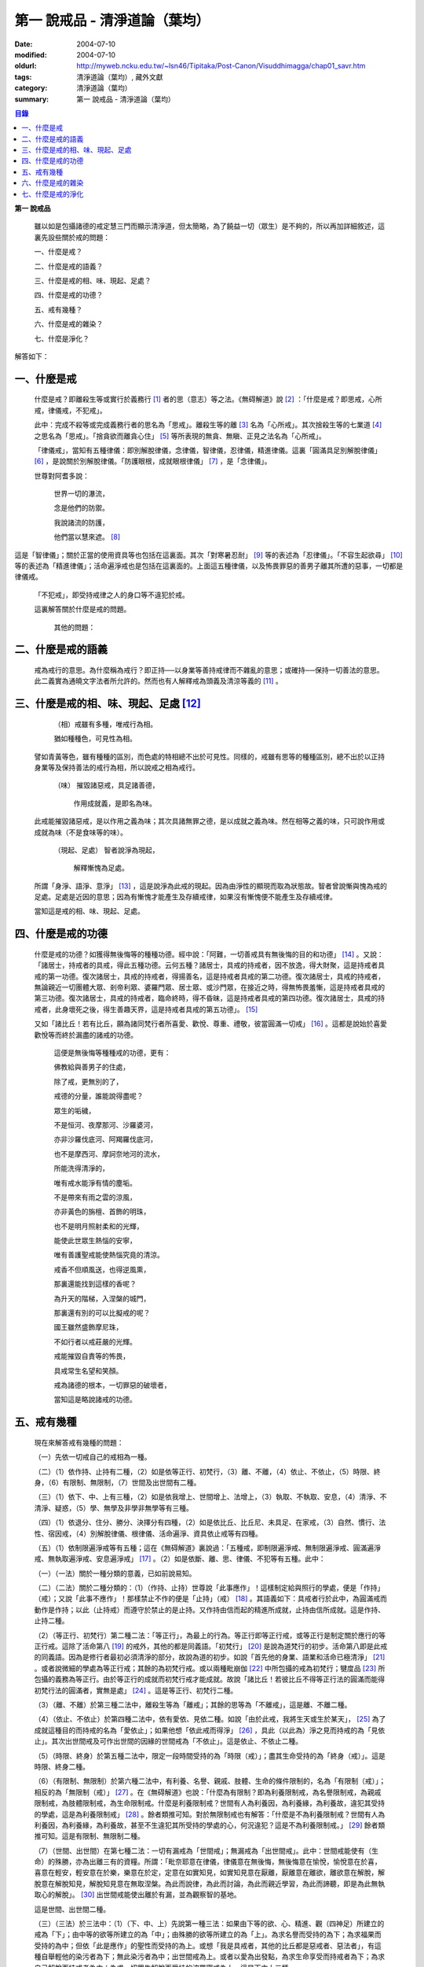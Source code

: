 第一  說戒品 - 清淨道論（葉均）
###############################

:date: 2004-07-10
:modified: 2004-07-10
:oldurl: http://myweb.ncku.edu.tw/~lsn46/Tipitaka/Post-Canon/Visuddhimagga/chap01_savr.htm
:tags: 清淨道論（葉均）, 藏外文獻
:category: 清淨道論（葉均）
:summary: 第一  說戒品 - 清淨道論（葉均）


.. contents:: 目錄
   :depth: 2


**第一  說戒品**


  雖以如是包攝諸德的戒定慧三門而顯示清淨道，但太簡略，為了饒益一切（眾生）是不夠的，所以再加詳細敘述，這裏先設些關於戒的問題：

  一、什麼是戒？

  二、什麼是戒的語義？

  三、什麼是戒的相、味、現起、足處？

  四、什麼是戒的功德？

  五、戒有幾種？

  六、什麼是戒的雜染？

  七、什麼是淨化？

解答如下：


一、什麼是戒
++++++++++++


  什麼是戒？即離殺生等或實行於義務行 [1]_ 者的思（意志）等之法。《無碍解道》說 [2]_ ：「什麼是戒？即思戒，心所戒，律儀戒，不犯戒」。

  此中：完成不殺等或完成義務行者的思名為「思戒」。離殺生等的離 [3]_ 名為「心所戒」。其次捨殺生等的七業道 [4]_ 之思名為「思戒」。「捨貪欲而離貪心住」 [5]_ 等所表現的無貪、無瞋、正見之法名為「心所戒」。

  「律儀戒」，當知有五種律儀：即別解脫律儀，念律儀，智律儀，忍律儀，精進律儀。這裏「圓滿具足別解脫律儀」 [6]_ ，是說關於別解脫律儀。「防護眼根，成就眼根律儀」 [7]_ ，是「念律儀」。

  世尊對阿耆多說：

    世界一切的瀑流，

    念是他們的防禦。

    我說諸流的防護，

    他們當以慧來遮。 [8]_

這是「智律儀」；關於正當的使用資具等也包括在這裏面。其次「對寒暑忍耐」 [9]_ 等的表述為「忍律儀」。「不容生起欲尋」 [10]_ 等的表述為「精進律儀」；活命遍淨戒也是包括在這裏面的。上面這五種律儀，以及怖畏罪惡的善男子離其所遭的惡事，一切都是律儀戒。

  「不犯戒」，即受持戒律之人的身口等不違犯於戒。

  這裏解答關於什麼是戒的問題。

    其他的問題：


二、什麼是戒的語義
++++++++++++++++++


  戒為戒行的意思。為什麼稱為戒行？即正持──以身業等善持戒律而不雜亂的意思；或確持──保持一切善法的意思。此二義實為通曉文字法者所允許的。然而也有人解釋戒為頭義及清涼等義的 [11]_ 。


三、什麼是戒的相、味、現起、足處 [12]_
++++++++++++++++++++++++++++++++++++++


    （相）戒雖有多種，唯戒行為相。

    猶如種種色，可見性為相。

  譬如青黃等色，雖有種種的區別，而色處的特相總不出於可見性。同樣的，戒雖有思等的種種區別，總不出於以正持身業等及保持善法的戒行為相，所以說戒之相為戒行。

    （味） 摧毀諸惡戒，具足諸善德，

           作用成就義，是即名為味。

  此戒能摧毀諸惡戒，是以作用之義為味；其次具諸無罪之德，是以成就之義為味。然在相等之義的味，只可說作用或成就為味（不是食味等的味）。

    （現起、足處） 智者說淨為現起，

                   解釋慚愧為足處。

  所謂「身淨、語淨、意淨」 [13]_ ，這是說淨為此戒的現起。因為由淨性的顯現而取為狀態故。智者曾說慚與愧為戒的足處。足處是近因的意思；因為有慚愧才能產生及存續戒律，如果沒有慚愧便不能產生及存續戒律。

  當知這是戒的相、味、現起、足處。


四、什麼是戒的功德
++++++++++++++++++


  什麼是戒的功德？如獲得無後悔等的種種功德。經中說：「阿難，一切善戒具有無後悔的目的和功德」 [14]_ 。又說：「諸居士，持戒者的具戒，得此五種功德。云何五種？諸居士，具戒的持戒者，因不放逸，得大財聚，這是持戒者具戒的第一功德。復次諸居士，具戒的持戒者，得揚善名，這是持戒者具戒的第二功德。復次諸居士，具戒的持戒者，無論親近一切團體大眾、剎帝利眾、婆羅門眾、居士眾、或沙門眾，在接近之時，得無怖畏羞慚，這是持戒者具戒的第三功德。復次諸居士，具戒的持戒者，臨命終時，得不昏昧，這是持戒者具戒的第四功德。復次諸居士，具戒的持戒者，此身壞死之後，得生善趣天界，這是持戒者具戒的第五功德」。 [15]_

  又如「諸比丘！若有比丘，願為諸同梵行者所喜愛、歡悅、尊重、禮敬，彼當圓滿一切戒」 [16]_ 。這都是說始於喜愛歡悅等而終於漏盡的諸戒的功德。

    這便是無後悔等種種戒的功德，更有：

    佛教給與善男子的住處，

    除了戒，更無別的了，

    戒德的分量，誰能說得盡呢？

    眾生的垢穢，

    不是恒河、夜摩那河、沙羅婆河，

    亦非沙羅伐底河、阿羯羅伐底河，

    也不是摩西河、摩訶奈地河的流水，

    所能洗得清淨的，

    唯有戒水能淨有情的塵垢。

    不是帶來有雨之雲的涼風，

    亦非黃色的旃檀、首飾的明珠，

    也不是明月照射柔和的光輝，

    能使此世眾生熱惱的安寧，

    唯有善護聖戒能使熱惱究竟的清涼。

    戒香不但順風送，也得逆風熏，

    那裏還能找到這樣的香呢？

    為升天的階梯，入涅槃的城門，

    那裏還有別的可以比擬戒的呢？

    國王雖然盛飾摩尼珠，

    不如行者以戒莊嚴的光輝。

    戒能摧毀自責等的怖畏，

    具戒常生名望和笑顏。

    戒為諸德的根本，一切罪惡的破壞者，

    當知這是略說諸戒的功德。


五、戒有幾種
++++++++++++


  現在來解答戒有幾種的問題：

  （一）先依一切戒自己的戒相為一種。

  （二）（1）依作持、止持有二種，（2）如是依等正行、初梵行，（3）離、不離，（4）依止、不依止，（5）時限、終身，（6）有限制、無限制，（7）世間及出世間有二種。

  （三）（1）依下、中、上有三種，（2）如是依我增上、世間增上、法增上，（3）執取、不執取、安息，（4）清淨、不清淨、疑惑，（5）學、無學及非學非無學等有三種。

  （四）（1）依退分、住分、勝分、決擇分有四種，（2）如是依比丘、比丘尼、未具足、在家戒，（3）自然、慣行、法性、宿因戒，（4）別解脫律儀、根律儀、活命遍淨、資具依止戒等有四種。

  （五）（1）依制限遍淨戒等有五種；這在《無碍解道》裏說過：「五種戒，即制限遍淨戒、無制限遍淨戒、圓滿遍淨戒、無執取遍淨戒、安息遍淨戒」 [17]_ 。（2）如是依斷、離、思、律儀、不犯等有五種。此中：

  （一）（一法）關於一種分類的意義，已如前說易知。

  （二）（二法）關於二種分類的：（1）（作持、止持）世尊說「此事應作」！這樣制定給與照行的學處，便是「作持」（戒）；又說「此事不應作」！那樣禁止不作的便是「止持」（戒） [18]_ 。其語義如下：具戒者行於此中，為圓滿戒而動作是作持；以此（止持戒）而遵守於禁止的是止持。又作持由信而起的精進所成就，止持由信所成就。這是作持、止持二種。

  （2）（等正行、初梵行）第二種二法：「等正行」，為最上的行為。等正行即等正行戒，或等正行是制定關於應行的等正行戒。這除了活命第八 [19]_ 的戒外，其他的都是同義語。「初梵行」 [20]_ 是說為道梵行的初步。活命第八即是此戒的同義語。因為是修行者最初必須清淨的部分，故說為道的初步。如說「首先他的身業、語業和活命已極清淨」 [21]_ 。或者說微細的學處為等正行戒；其餘的為初梵行戒。或以兩種毗崩伽 [22]_ 中所包攝的戒為初梵行；犍度品 [23]_ 所包攝的義務為等正行。由於等正行的成就而初梵行戒才能成就。故說「諸比丘！若彼比丘不得等正行法的圓滿而能得初梵行法的圓滿者，實無是處」 [24]_ 。這是等正行、初梵行二種。

  （3）（離、不離）於第三種二法中，離殺生等為「離戒」；其餘的思等為「不離戒」，這是離、不離二種。

  （4）（依止、不依止）於第四種二法中，依有愛依、見依二種。如說「由於此戒，我將生天或生於某天」， [25]_ 為了成就這種目的而持戒的名為「愛依止」；如果他想「依此戒而得淨」 [26]_ ，具此（以此為）淨之見而持戒的為「見依止」。其次出世間戒及可作出世間的因緣的世間戒為「不依止」。這是依止、不依止二種。

  （5）（時限、終身）於第五種二法中，限定一段時間受持的為「時限（戒）」；盡其生命受持的為「終身（戒）」。這是時限、終身二種。

  （6）（有限制、無限制）於第六種二法中，有利養、名譽、親戚、肢體、生命的條件限制的，名為「有限制（戒）」；相反的為「無限制（戒）」 [27]_ 。在《無碍解道》也說：「什麼為有限制？即為利養限制戒，為名譽限制戒，為親戚限制戒，為肢體限制戒，為生命限制戒。什麼是利養限制戒？世間有人為利養因，為利養緣，為利養故，違犯其受持的學處，這是為利養限制戒」 [28]_ 。餘者類推可知。對於無限制戒也有解答：「什麼是不為利養限制戒？世間有人為利養因，為利養緣，為利養故，甚至不生違犯其所受持的學處的心，何況違犯？這是不為利養限制戒。」 [29]_ 餘者類推可知。這是有限制、無限制二種。

  （7）（世間、出世間）在第七種二法：一切有漏戒為「世間戒」；無漏戒為「出世間戒」。此中：世間戒能使有（生命）的殊勝，亦為出離三有的資糧。所謂：「毗奈耶意在律儀，律儀意在無後悔，無後悔意在愉悅，愉悅意在於喜，喜意在輕安，輕安意在於樂，樂意在於定，定意在如實知見，如實知見意在厭離，厭離意在離欲，離欲意在解脫，解脫意在解脫知見，解脫知見意在無取涅槃。為此而說律，為此而討論，為此而親近學習，為此而諦聽，即是為此無執取心的解脫」。 [30]_ 出世間戒能使出離於有漏，並為觀察智的基地。

  這是世間、出世間二種。

  （三）（三法）於三法中：（1）（下、中、上）先說第一種三法：如果由下等的欲、心、精進、觀（四神足）所建立的戒為「下」；由中等的欲等所建立的為「中」；由殊勝的欲等所建立的為「上」。為求名譽而受持的為下；為求福果而受持的為中；但依「此是應作」的聖性而受持的為上。或想「我是具戒者，其他的比丘都是惡戒者、惡法者」，有這種自舉輕他的染污者為下；無此染污者為中；出世間戒為上。或者以愛為出發點，為求生命享受而持戒者為下；為求自己解脫而持戒者為中；為求一切眾生解脫而受持的波羅蜜戒為上。這是下中上三種。

  （2）（我增上、世間增上、法增上）於第二種三法中：為求棄捨自己不適當的，為自尊自重而受持的為「我增上」（戒）。欲求避免世間的批評，欲為世間尊重及尊重世間而受持的為「世間增上」（戒）。為求恭敬大法、為尊重法而受持的為「法增上（戒）」 [31]_ 。這是我增上等三種。

  （3）（執取、不執取、安息）於第三種三法中：如前二種法中所說的依止，因他以愛見而執取，故名「執取（戒）」。若為良善凡夫之道的資糧，並與諸有學道相應的為「不執取（戒）」。若與諸有學果及無學果相應的為「安息（戒）」 [32]_ 。這是執取等三種。

  （4）（清淨、不清淨、有疑）於第四種三法中：諸戒完具不犯罪者，或犯了罪而更懺悔者為「清淨（戒）」。犯了罪不懺悔的為「不清淨（戒）」。對於犯罪的事物（對象），犯的那種罪，是否有犯罪的行為而生疑惑者的戒為「有疑戒」。是故諸瑜伽者（修行者）應該淨化其不清淨的戒，不對有疑惑的事物而採取行動，並應除其疑惑。這樣他將得到安樂。這是清淨等三種。

  （5）（學、無學、非學非無學）於第五種三法中：與四聖道及三沙門果相應的戒為「學（戒）」。與阿羅漢果相應的戒為「無學（戒）」。其餘的為「非學非無學（戒）」。這是學等三種。

  但在《無碍解道》裏把世間眾生的天性也說為戒。例如說：這是樂戒（樂觀性），這是苦戒（悲觀性），這是爭論戒（好爭論的），這是莊嚴戒（好裝飾的）等。因此在那裏說「有三種戒，即善戒、不善戒、無記戒」 [33]_ ，把善等也作為三種戒說。當知像那裏所舉的「不善」，與本論所講的戒相等的意義是沒有一種可以相合的，所以本論不取。

  是故當依上述的方法而知三種戒。

  （四）（四法）於四法中：（1）（退分、住分、勝分、決擇分）第一種四法：

    親近惡戒者不與持戒的為友，

    無知者不見犯事的過咎，

    充滿邪思惟，諸根不防護，

    此人必然生起「退分戒」。

    悅於此世有戒的成就，

    對於業處（定境）無意而精勤，

    以戒自滿，更不向上而努力，

    這是比丘的「住分戒」成就。

    圓滿了戒，更加為定而努力，

    這是比丘的「勝分戒」成就。

    不以戒滿足，更為厭離而努力，

    這是比丘「決擇分戒」 [34]_ 的成就。

  這是退分等四種。

  （2）（比丘、比丘尼、未具足、在家）於第二種四法中：制定關於比丘的學處，或者為比丘尼所制定的學處亦應為比丘所守護的戒為「比丘戒」。制定關於比丘尼的學處，或者為比丘所制定的學處亦應為比丘尼所守護的戒為「比丘尼戒」。沙彌、沙彌尼的十戒為「未具足戒」。優婆塞、優婆夷的常戒五學處，若可能時增為十學處，依布薩支為八學處，此為「在家戒」 [35]_ 。這是比丘戒等四種。

  （3）（自然、慣行、法性、宿因）如北俱盧洲的人們自然而然不會違犯的為「自然戒」。種族、地方、宗教等各自規定其奉持的條例為「慣行戒」。「阿難，自從菩薩入母胎之後，那菩薩的母親，對於男子便不起愛欲之念，是為法性」 [36]_ ，這樣說菩薩母親的戒為「法性戒」。其次如大迦葉等清淨有情及菩薩在世世生生的戒為「宿因戒」 [37]_ 。這是自然等四種。

  （4）（第四種四法的說明）（別解脫律儀、根律儀、活命遍淨、資具依止）於第四種四法中，世尊說：「此比丘，以別解脫律儀防護而住，正行與行處具足，對於微細的罪過亦見其怖畏，受持學習諸學處」 [38]_ ，這樣說的戒為「別解脫律儀戒」。

  其次：「彼人眼見色已，不取於相，不取細相。因為他的眼根若不防護而住，則為貪、憂、諸惡、不善法所侵入，故彼防護而行道，保護眼根，作眼根律儀。如是耳聞聲已……鼻嗅香已、舌覺味已、身觸所觸已，意知法已，不取於相……乃至意根律儀」 [39]_ ，這樣說的為「根律儀戒」。

  其次，捨離由於違犯為活命之因而制定的六種學處（所起的邪命）以及（離棄）由詭詐、虛談、現相、瞋罵示相、以利求利等惡法 [40]_ 所起的邪命，為「活命遍淨戒」。

  「如理決擇，為防寒冷應用衣服」 [41]_ 的表現，是說清淨決擇而後應用四種資具，故名「資具依止戒」。

  現在對這第四種四法的句子次第解釋如下：

  1.別解脫律儀戒 [42]_

  「此」，即於此佛教中。

  「比丘」，因為能見輪廻的怖畏，或為穿著截割破布等的意思，所以他得這樣的通稱，即以別解脫律儀防護 [43]_ 由信出家的善男子。

  「以別解脫律儀防護」，這裏的別解脫律儀即是學處戒。因為守護者得以解脫及離惡趣等苦，故名「別解脫」。律儀即防護，是依身語的不犯為名。別解脫自己便是律儀，所以名為「別解脫律儀」。以別解脫律儀而防護，為「以別解脫律儀防護」。「防護」是保持及具備的意思。「住」為行止之意。

  「正行與行處具足」等意義，當知在聖典中已有敘述。即所謂：「正行與行處具足」，先說正行，有不正行與正行 [44]_ 。什麼是不正行？由於身的違犯、語的違犯，身語的違犯，是名不正行 [45]_ 。亦可說一切的惡戒為不正行。茲或有人，（為了生活的某種目的）以竹布施、以葉布施，或以花、果、盥洗的粉及齒木等布施，或說諂諛語，或說豆湯語 [46]_ ，或以撫愛（撫愛他人的孩子），或為走使傳訊，或以種種為佛陀所唾棄的不正當的生活手段以營求其生活，都稱為不正行。什麼是正行？身不違犯，語不違犯，身語不違犯，是名正行。亦可說一切的戒律儀為正行，茲或有人，不以竹布施，不以葉、花、果、盥洗之粉及齒木等布施，或不說諂諛語，不說豆湯語，不撫愛，不為走使傳訊，不以種種為佛陀所唾棄的不正當的生活手段以營求其生活，都稱為正行。

  次說行處，亦有行處與非行處。什麼是非行處？茲或有人，行於淫女處，或行於寡婦、成年處女、黃門（陰陽男女及宦官）、比丘尼及酒肆之處，或與國王、大臣、外道及外道的弟子等俗人作不適當的交際而住，或與那些對於比丘、比丘尼、優婆塞、優婆夷無信仰、無歡喜、不供泉水（如無水之井不能供給所需）、罵詈讒謗、不欲他們得利益、不欲其適意、不欲其有瑜伽安穩的俗人相依親近往來者，名非行處。什麼是行處，茲或有人，不行於淫女處，……不行於酒肆之處，不與國王……外道的弟子等俗人作不適當的交際而住，或與那些對於比丘……優婆夷有信仰、歡喜、能供泉水（可以滿足需求的）、愛袈裟的光輝、喜比丘等出入、欲比丘等得利益……欲其有瑜伽安穩的俗人相依親近往來者，名為行處。能夠具足、正具足、達、正達、成就、正成就、圓滿這樣的正行和行處，所以稱為「正行與行處具足」。

  其次當知正行與行處具足也可這樣說：即不正行有身語二種。

  什麼是身不正行？茲或有人，在僧眾中，不思尊敬長老比丘，揮開他們衝進去立，衝進去坐，在前面立，在前面坐，在高座坐，用衣纏頭而坐，站立說話，揮手說話，諸長老比丘沒有穿履經行，他卻穿履經行，長老在低經行處經行，他在高經行處經行，長老在普通的地上經行，他在經行處經行，或者侵害長老的位置而立，侵佔其座位而坐，又拒絕新學比丘於座位之外，在向火的房中不諮詢長老比丘而自添薪火，關閉門戶，在水浴場上亦衝開長老比丘行下去，先下去，衝進去沐浴，先沐浴，衝上來，先上來，進入村落人家，衝進長老比丘而行，在前行，超越長老比丘的前面去行，在家庭主婦和少女們坐在那裏的秘密隱藏的內室，他突然闖入，觸摸小孩子的頭，是名身不正行。

  什麼是語不正行？茲或有人，在僧眾中，不思尊敬長老比丘，不諮詢而自說法，解答問題，誦波羅提木叉戒，站立說話，揮手說話，進入村落人家對婦人或少女們這樣說：某名某姓門下有些什麼？有粥嗎？有飯嗎？有硬食嗎 [47]_ ？我們有什麼喝的呢？有什麼吃的呢？有什麼吞啖的呢？有什麼東西送給我們嗎？像這樣的拉雜空談，名為語不正行。

  其次當知和上面相反的為正行，如有比丘，尊敬順從長上，具有慚愧、整齊莊嚴的穿著（內衣和外衣）、正當的前進、後退、前視、旁視及屈伸其肢體、眼睛下視、威儀具足，掩護六根門頭，飲食知量，常事醒覺，具備正念正知，少欲知足，常勤精進，對於諸等正行完全誠意恭敬尊重而住，是名正行。如是當知先為正行。

  其次行處：有近依行處，守護行處，近縛行處 [48]_ 三種。

  什麼是近依行處？具足十論事 [49]_ 之德的善友為近依行處。因為依他可以聞所未聞、已聞的更明白，解決疑惑，矯正意見，安息其心，或者跟他學習可以增信，亦得增長戒、聞、捨、慧，故稱近依行處。

  什麼是守護行處？茲有比丘，進入村落行於道上，收縮眼界僅見眼前一尋之地，善加防護而行，不見象（兵），不見馬（兵）、車（兵）、步（兵）、婦女、男人，不看上，不看下，不視四方和四維而行，是名守護行處。

  什麼是近縛行處？便是約束其心於四念住中。世尊說：「諸比丘！什麼是比丘行處，什麼是你們的世襲傳承？便是四念住」 [50]_ 。是名近縛行處。

  這樣的正行和行處具足圓滿，故說「正行與行處具足」。

  「對於微細的罪過亦見其怖畏」，便是對於無意而犯的眾學法 [51]_ 及生起不善心等的微細罪過，亦能見其怖畏。

  「受持與學習諸學處」，便是對於任何應當學習的學處都正持學習。

  這裏，「以別解脫律儀防護」，是依於人而決定為說別解脫律儀的。其次「正行與行處具足」等的一切，都是關於如何圓成行道者的戒，當知是為示行道而說的。

  2.根律儀戒 [52]_

  繼前文之後又說：「彼人眼見色已……」等等，是顯示根律儀戒。

  「彼人」，是指堅持別解脫律儀戒的比丘。

  「眼見色已」，是由於有見色能力的眼識而見色已的意思。然而古人說：「無心故眼不能見色，無眼故心亦不能見色；當（眼）門與所緣（之境）相接的時候，由於以眼淨色為依止（而起）的心才能見色」。這種說法好像真的為見的原因論，正如有人（說射箭）說「我以弓射」一樣。是故以眼識見色已便是這裏的正確意義。

  「不取於相」，便是對於男女相，淨相（可悅相）等而能生起煩惱的一切事相不取著，而止於他真實所見的。

  「不取細相」，便是對於能使煩惱顯現而得通名為細相的手、足、微笑、大笑、語、視等種種相不生取著，他僅見其所見的真實部分，猶如住在支提山 [53]_ 的大帝須長老一樣。

  據說：長老從支提山來阿努羅陀補羅乞食，有一位良家婦女和她的丈夫爭吵了以後，裝飾得像天女一樣美麗，早晨從阿努羅陀補羅城內出來向她的娘家走去，在中途碰見了長老，生顛倒心，向他大笑。當時長老想：「這是什麼」？於是向她一看（看見了她的笑口的牙齒），便對她的牙骨部分作不淨想，證得阿羅漢果。於是他說：

  看見了她的齒骨，

  隨念於以前所修的不淨之想，

  長老就站在那裏，

  證得了阿羅漢果。

  這時，她的丈夫亦從同一路上追尋而來，看見了長老問道：「尊者，你看見什麼婦女嗎？」長老說：

  我不知道是男是女，

  向這路上走去，

  但見一堆骨聚，

  行於這平平的大路。

  「因為他的眼根若不防護」，是說因為不以念之窗防護眼根及關閉眼門的人，便為貪等法所侵入所繫縛。「彼防護而行道」，是說以念窗關閉他的眼根而行道。若能如是行道者，即名「保護眼根，作眼根律儀」。

  僅在眼根中，實無任何律儀或不律儀可說，在眼淨色所依亦無有念或妄念生起。當所緣之色現於眼前之時，經過 [54]_ 有分（識）二次生滅之後，便起了唯作意界的轉向作用，經過一生滅之後，便有眼識的見的作用，自此有異熟意界的領受作用，其次有異熟無因意識界的推度作用，其次有唯作無因意識界的確定作用，經過一生滅之後，便起速行的作用了。這裏在有分，轉向（乃至確定）等的任何作用階段都沒有律儀或不律儀可說。但在速行的剎那，如果生起惡戒，或妄念、無智、無忍、懈怠，便為不律儀。如是發生而說他為眼根不律儀。

  何以故？因為那時眼門沒有守護了，則有分與轉向等的路線 [55]_ 亦無守護。譬如城市的四門若無守護，雖然城內的家門、倉庫、內室等善加守護，但城中的一切財貨實無保障，因諸盜賊可從城門而入市內恣其所欲而作故。同樣的，如果在速行的階段起了惡戒等，則那時成為不律儀，眼門便無守護，於是有分及轉向等的路線亦無守護了。若在速行時生起戒等，則眼門有了守護，於是有分及轉向等的路線也有了守護。譬如城門若能善加守護，雖然城裡的家門沒有守護，但市內的一切財貨亦善能保障，因為城門緊閉沒有盜賊可以進去了。同樣的，若在速行的階段生起戒等，則眼門有所守護，於是有分及轉向等的路線也有守護了。故在速行的剎那而生起律儀，名為眼根律儀。

  「耳聞聲已」等其義亦爾。

  如是當知業已略說以廻避取著色等煩惱隨縛相為特相的根律儀戒。

  3.活命遍淨戒 [56]_

  今於根律儀戒之後而說活命遍淨戒。「為活命之因而制定的六種學處」如下：「（一）惡欲者 [57]_ ，為欲所敗者，為活命因及活命原由，實無所得而說得上人法 [58]_ ，犯（第四）波羅夷罪 [59]_ 。（二）為活命因及活命原由而作媒介者，犯（第五）僧殘罪。（三）為活命因而如是公開的說：『住在某精舍中的那位比丘是阿羅漢』，犯偷蘭遮罪（捨墮）。（四）為活命因及活命原由，無病比丘，為了自己而用意令作美味而食者，犯（第三十九）單墮罪。（五）為活命因及活命原由，無病比丘尼，為了自己而用意令作美味而食者，犯（第三）悔過罪。（六）為活命因及活命原由，無病，但為了自己而用意令作湯或飯而食者，犯惡作罪」。這便是制定的六學處。

  「詭詐」等，在聖典中這樣解釋： [60]_ 「什麼是詭詐？即為利養、恭敬、名譽所執著的惡欲者、為欲所敗者，所謂以拒絕資具 [61]_ ，或以迂廻之說，或以威儀的裝束，做作，矯飾，顰眉，蹙額，詭詐，虛偽，欺詐，是名詭詐。

  什麼是虛談？即為利養、恭敬、名譽所執著的惡欲者、為欲所敗者，對於他人無問虛談、虛談、極虛談、贊虛談、極贊虛談、纏絡語、極纏絡語、舉說、極舉說、隨愛語、諂諛語、豆湯語、養育狀，是名虛談。

  什麼是現相？即為利養、恭敬、名譽所執著的惡欲者、為欲所敗者，對於他人示相、示相業、暗示、暗示業、迂廻談、曲折說，是名現相。

  什麼是瞋罵示相？即為利養、恭敬、名譽所執著的惡欲者、為欲所敗者，對於他人怒罵、侮蔑、呵責、冷語、極冷語、嘲笑、極嘲笑、惡口、極惡口、惡宣傳、陰口，是名瞋罵示相。

  什麼是以利求利？即為利養、恭敬、名譽所執著的惡欲者、及為欲所敗者，將此處所得之物拿到彼處，或將彼處所得之物拿到此處，如是以（甲）物而希求、貪求、遍求、希望、貪望、遍望於（乙）物，是名以利求利」。

  當知這些聖典的文句亦有如下的意義。先釋關於詭詐的一節：「利養恭敬名譽所執著者」，是執著希求於利養恭敬及名譽的意思。「惡欲者」，是無道德而欲示其有道德者。「為欲所敗者」，是為欲所擊敗而被征服的意思。此後的拒絕資具、迂廻之說、假肅威儀的三種詭詐之事，因為是來自《大義釋》 [62]_ ，所以現在來顯示此三事也用所謂拒絕資具等開始而加以說明。

  茲有欲以衣服等作布施者，他（比丘）的心裏雖然很想那些東西，但因本於他的惡欲而加以拒絕，等到知道了諸居士業已篤信自己，並且他們屢屢這樣說：「啊！尊者少欲，不欲接受我們的任何東西，如果他能接受一點什麼，實為我們的極大功德」，於是用種種方法去表示為了憐憫他們的願望而接受他拿來的上等的衣服等物。以後便使居士們驚喜，甚至用車輛運東西來供養了。當知是名拒絕資具詭詐事。即如《大義釋》中說： [63]_ 「什麼稱為拒絕資具詭詐事？今有居士，邀請比丘，以衣服、飲食、住所、醫藥作供養，然彼惡欲者，為欲所敗者，因為欲求更多的衣服……等，所以拒絕接受他們所施的衣服、飲食、住所及醫藥，而且這樣說：『沙門為什麼要用高價衣服？最適合於沙門的是從墳墓、垃圾堆或店前拾集所棄的碎布來作僧伽梨衣穿。沙門為什麼要用上等的飲食？最適合於沙門的是以行乞一團之食來維持其生命。沙門為什麼要用上等的住所？最適合於沙門的是在樹下或露地而住。沙門為什麼要用高貴的醫藥？最適合於沙門的是用牛的尿或一片訶梨勒果 [64]_ 作藥品』。於是他便穿粗糙的衣服，吃粗糙的飲食，受用粗糙的住所，受用粗糙的醫藥。使居士們知道了他這樣說：『此沙門是少欲知足者，隱居者，不與眾雜住者，勤精進者，頭陀行者』。如是他們便常常邀請而供以衣服等受用之物。他便這樣說：『具信善男子，三事現前，必生多福，即有信現前，有所施之物現前，有應施之人現前，具信善男子必生多福。你們便是有信者，並有所施之物在此，又有我是受者。如果我不接受你們的，你們便無福德了。然而我實不需此等東西，但為憐憫你們，只好收受了』。此後則許多衣服、飲食、住所、醫藥也都收受了。誰是這樣顰眉、蹙額、詭詐、虛偽、欺詐的，便是稱為拒絕資具的詭詐事」。

  惡欲者為欲表示自己證得上人法，用種種的說法而令人驚喜，稱為迂廻之談的詭詐事。即所謂： [65]_ 「什麼稱為迂廻之談的詭詐事？今有惡欲者、為欲所敗者，欲求人們恭敬，假依聖人的法語作如是說：『穿這樣衣服的沙門，則為一大有能力者。用這樣的鉢、銅碗、水瓶、濾水囊、鑰、帶、履等的沙門為一大有能力者。有這樣的和尚、阿闍梨，同一和尚同一阿闍梨的朋友、知己、同伴的沙門，為一大有能力者。住這樣的精舍、半邊屋（僅蓋半邊的）、台觀（築於高處而方形的）、大廈（一種長而有上層房室的大廈）、石窟（自然的）、洞穴（人造而有門的）、小屋、重閣、望樓（可瞭望的）、圓屋（多角形的）、長屋（僅有一堂一門的長屋）、集會所、假屋（臨時蓋的房屋或禮堂等）、樹下，則彼沙門實為一大有能力者』。或者此等為惡所染者，屢屢顰蹙、大事欺詐、饒舌不已，故意說些甚深、秘密、微妙、隱微、出世間、空相應的議論，然後連接他的議論而假以口頭恭敬於人說：『這樣的沙門，實已得住禪定』。像這樣顰眉、蹙額、詭詐、虛偽、欺詐的，便稱為迂廻之談的詭詐事」。

  其次惡欲者為求恭敬，假以威儀令人驚異，便是假肅威儀詭詐事。即所謂： [66]_ 「為什麼稱為威儀詭詐事？今有惡欲者、為欲所敗者，為求恭敬，並以為如此做法可能獲得人們的恭敬，便假肅行、住、坐、臥，好像有深切願求（聖果）似的行、住、坐、臥，又好像深入三昧似的行、立、坐、臥，或者故意在人們看見的地方修禪定，像這樣作威儀的裝束，做作、矯飾、顰眉、蹙額、詭詐、虛偽、欺詐，便稱為威儀詭詐事」。

  這裏的「稱為拒絕資具」，是所謂拒絕資具或者僅以名為拒絕資具的意思。「迂廻之說」是用近乎說法的意思。「威儀」即四威儀（行住坐臥）。「裝束」是預先的布置或尊重的布置。「做作」是形式的布置。「矯飾」是加以完善布置（裝模作樣）而令人喜樂的狀態。「顰眉」、為了表示他是高度的精勤而故作顰眉之狀及收縮其嘴臉。常作顰蹙的狀態為「蹙額」。「詭詐」為欺騙。詭詐的製造為「虛偽」。作詭詐的狀態為「欺詐」。

  對於「虛談」的解釋：「無問虛談」，例如他看見了俗人來到精舍，便如是先作空談：「你為什麼目的到這裏來？邀請比丘嗎？如果這樣，你先回去，我將取鉢隨後而來」；或作自我介紹說：「我名帝須，國王信仰我，某某等大臣也很信仰我」，像這樣的自說，即為無問虛談。「虛談」是被人詢問之後而說像前面這些話。深恐居士們有惡感，屢屢讓他們有說話機會而作巧妙的虛談為「極虛談」。如說「大富者、大船主、大施主」等抬舉的虛談為「贊虛談」。由各方面來作抬舉的虛談為「極贊虛談」。「纏絡語」，如說：「優婆塞啊！上年此時，你曾作嘗新的布施，現在你為什麼不作供施呢？」用這樣的話重重的纏而裹之，直至他這樣的回答：「尊者，我們要供施的，不過未得機會而已。」或者見人手拿甘蔗，便問道：「優婆塞啊！這甘蔗從哪裏拿來的？」「尊者，從甘蔗田裏拿來的。」「那甘蔗是甜的嗎？」「尊者，這要嘗了之後才能知道的。」「然而叫你把甘蔗送給我，這話是不合於比丘說的。」用這種糾纏的話去裹住所欲推辭的人，名為纏絡語。從各方面重重應用纏絡語為「極纏絡語」。如說：「這家人只知道我，如果他們有所布施之物，只有給我的」，像這樣抬舉的表示為「舉說」。特羅根達利迦故事 [67]_ 亦可在這裏解說。從各方面常作抬舉之說為「極舉說」。「隨愛語」，為不願是否契合於理或契合於法，只是說些令人喜愛的話。「諂諛」是卑下的行動，說話時總是把自己放得極低的地位。「豆湯語」，意為像豆湯一樣，譬如煮過的綠豆，有些是不可能煮熟的，其餘的則熟了，同樣的，他說的話，有一部分是真的，其餘的卻是虛妄的，這樣的人稱為豆湯者，他的狀態就像豆湯一樣。「養育狀」，意為養育的狀態，他好像家庭的乳母，用腰或背而抱負。其養育的行為是養育業，其養育的狀態為養育狀。

  關於「現相」一節的解釋：「示相」是用身口的動作而促使別人生起以資具供養之想。譬如看見來人手持飲食，便問道：「你得了些什麼可吃的嗎？」以此等暗示的動作而希求所需的為「示相業」。「暗示」，是說些與布施資具有關的話。「暗示業」，好像他看見放犢牛的牧童問道：「這些犢子是母牛的乳犢，還是吸薄酪的犢？」「尊者，它們還是乳犢啦！」「晤！恐怕不是吧？如果它們是乳犢，則比丘亦可獲得其母牛之乳的」，由於這些暗示的動作促使牧童們歸告其父母而供以牛乳。「迂廻談」，是相近之說。這裏當舉一位與一人家很親近的比丘故事以示此意。據說：一位和某人家很親近的比丘，欲求飯食而進入他的家中坐著。主婦看見了他不欲給以飯食而故意地說：「一點米也沒有了啊！」但她裝著要借米的樣子跑到鄰家去了。於是這比丘便入內室去看看，在門角裏發現了一些甘蔗，甕中有砂糖，籃中有一塊鹹乾魚，缸中有米，瓶中有酪，他見了之後依然跑出來坐於原處。未幾，主婦回來說：「沒有借得米啦！」比丘說：「優婆夷，今天我曾見一預兆，知道不能獲得午餐的」。「尊者，怎樣的？」「我曾見一條像那門角裏的甘蔗一樣的蛇，為了要打它，找了一塊像那甕中的砂糖一樣的石頭，當打它時，那蛇鼓脹其頸恰如籃中的鹹乾魚一樣，張口欲去咬那塊石頭而暴露的牙齒恰如那缸中的米一樣，由於它的憤怒而流出的毒液正如那瓶中的乳酪一樣。」她想：「實在無法欺瞞這禿頭了！」於是便給他甘蔗、煮飯、燒魚並給以糖及酪等的一切。作此等相近之說而欲有所得的為「迂廻談」。「曲折說」，老是曲曲折折的盤繞而說，直至獲得他所需求的為止。

  對於「瞋罵示相」 [68]_ 一節的解釋：「怒罵」即以十種怒罵事 [69]_ 而怒罵。「侮蔑」即說輕蔑侮辱的話。「呵責」為舉人的過失而叫他「不信者、不信樂者」等語。「冷語」，如說「不要在這裏說這話」等的冷語。從各方面舉出根據及理由而冷言之為「極冷語」。或者看見不肯布施的人說「施主呀！」等的冷言為「冷語」。若說「大施主呀！」等的極冷之言為「極冷語」。「什麼是此人的生命？他是食種子者」，如是譏笑於人為「嘲笑」。「你說此人不肯布施嗎？他時常能送給你一句『沒有』的」，如此極度譏諷人家為「極嘲笑」。公開罵人為吝嗇者或無可贊美者是「惡口」。從各方面而惡口者為「極惡口」。「惡宣傳」，他以為『別人將會恐怖我的惡批評而布施我的』，於是從家至家，從村至村，從地方至地方的從事惡宣傳。「陰口」，意為當面給以甜言蜜語，背後則惡意詆毀，猶如不見其面時，便吃他的背肉，故名陰口。此等名為「瞋罵示相」，因為他刮去別人的善德，像用一竹片刮去身上所塗的膏藥一樣，或如搗碎各種香料而求取香味，他以搗碎他人的善德而求取利益，故名瞋罵示相。

  對於「以利求利」 [70]_ 一節的解釋：「求」是追尋之意。「從此處所得之物」，意為從此戶人家所得的東西。「彼處」，指那戶人家而言。「希求」為欲求。「貪求」為追求。「遍求」為再再追求。這裏當提及某一比丘的故事：他從最初的人家獲得所施的食物，分送給這裏那裏的人家的孩子們，終於獲得了乳粥而去。希望，即希求等的同義語，如是則希求為「希望」，貪求為「貪望」，遍求為「遍望」。

  這便是詭詐等的意義。

  現在來說「等惡法」 [71]_ ：這裏的「等」字，即「或有沙門、婆羅門、彼等食信施食，依然用下賤的伎倆而生活於不正的生活中，如相手、占卜預兆、談天地變易、占夢、看相、占鼠咬破布、火供、匙的獻供」等，如《梵網經》 [72]_ 中所包攝的種種惡法。

  如是由於違犯為活命之因而制定的六學處（的生活）及以詭詐、虛談、現相、瞋罵示相、以利求利等諸惡法所維持的生活為邪命，若能離此諸種邪命，即名活命遍淨戒。

  再來解釋（活命遍淨的）語義：依此來生活為「活命」。那是什麼？即努力尋求於資具。「遍淨」為遍達於淨性。遍淨的生活為「活命遍淨」。

  4.資具依止戒 [73]_

  此後（如理決擇，受用衣服，僅為防護寒熱，防護虻、蚊、風、炎、爬行類之觸，僅為遮蔽羞部。如理決擇，受用團食，不為嬉戲，不為驕慢，不為裝飾，不為莊嚴，僅為此身住續維持，為止害，為助梵行，如是思惟：「我乃以此令滅舊受（之苦），不起新受（之苦）；我將存命、無過、安住」。如理決擇，受用床座，僅為防護寒熱，防護虻、蚊、風、炎、爬行類之觸，僅為避免季候之危，而好獨坐（禪思）之樂。如理決擇，受用醫藥資具，僅為防護生病惱受，而至究竟無苦而已 [74]_ 。）是說資具依止戒。

  （一、衣服）「如理決擇」，是知道以方便之道去決擇、善知觀察之意。這裏所提示的「為防寒冷」等的觀察，便是如理決擇。「衣服」是指內衣等 [75]_ 的任何一種。「受用」是指受用、穿著和著用。「僅」是表示區限目的之辭，修行者使用衣服的目的，僅限於防護寒冷等，別無他意。「寒」是由自身內界的擾亂（內四大不調）或由外界氣候變化所起的任何一種寒冷。「防護」即防止，意為除去寒冷而使身體不生疾病；因為寒冷侵害其身，則內心散亂，不能如理精勤，故世尊聽許使用衣服以防護寒冷。這種說法亦可通用下面各句（此後只說明其不同之處）。「熱」為火熱，如森林著火等所生的熱。「虻蚊風炎爬行類之觸」。這裏的「虻」是嚙蠅和盲蠅。「蚊」即蚊子。「風」是有塵及無塵等類的風。「炎」是陽光的炎熱。「爬行類」即蛇等匍匐而行的長蟲。「觸」有嚙觸及接觸二種。若披衣而坐者則不受此等之害，在這種情形下，故為防護彼等而受用衣服。

  其次更提「僅」字，是再決定區限使用衣服的目的，遮蔽羞部是使用衣服的決定目的，其他的目的是有時間性的。「羞部」是他們（男女）的隱秘之處，因為暴露此等部分，則擾亂及破壞於羞恥，以其能亂羞恥，故名羞部。其羞部的遮蔽為遮蔽羞部，有些地方亦作遮蔽於羞部。

  （二、食物）「團食」即指各種食物。由於彼比丘的行乞而一團一團的落在鉢內的各種食物為團食，或一團團的降落故為團食，即指從各處所受的施食。「不為嬉戲」 [76]_ ，不像鄉村的孩子那樣專為嬉戲遊玩。「不為驕慢」，不像拳師和力士等那樣為的驕態，亦即不為勇力的驕態及強壯的驕態。「不為裝飾」，不像宮女、妓女等為的需要裝飾，需要其肢體的豐滿艷麗，「不為莊嚴」，不像優人舞女那樣為著皮膚的色澤光潤美麗。進一層說，「不為嬉戲」，是捨斷痴的近因。「不為驕慢」，是捨斷瞋的近因。「不為裝飾，不為莊嚴」，是捨斷貪欲的近因。又「不為嬉戲，不為驕慢」，是阻止生起自己的結纏。「不為裝飾，不為莊嚴」，是阻止他人的結纏生起。這四句亦可說為棄捨沉溺於欲樂及不如理的行道。

  更提「僅」字之意已如前說。「此身」，即此四大種（地水火風）所成的色身。「住續」，是使其繼續存在之意。「維持」 [77]_ 是不斷的活動或長時存續之意。因彼（比丘）受用食物以住續及維持其身體，猶如老屋之主（以支柱）支持其屋，或如車主塗油於車軸一樣，並非為嬉戲，為驕慢，為裝飾，為莊嚴的。且住續與命根同義，所以為此身住續維持，亦可以說為使此身的命根繼續存在。「為止害」，這裏的「害」是為飢餓所惱害。比丘受用食物以除飢餓，猶如敷藥於瘡傷之處和對治寒暑等一樣。「為助梵行」，是為助益全佛教的梵行及道的梵行。於是行道者之受用食物，是為借助體力而勤修於三學（戒定慧），以渡有的沙漠，或者為了勤修梵行而受用食物，猶如為渡沙漠（絕糧）的人而食其子之肉，如渡河者以筏，渡海者用船一樣。

  「我乃以此令滅舊受，不起新受」 [78]_ ，是說他這樣想：「我現在受用這種食物，為令除滅舊受的飢餓之苦，並不由於無限的食下去而生起新的苦受，不像食之過多而借助他人之手拉他起立，食之鼓腹以致不能穿衣，食之過多而跌臥在那裏，食之充滿至頸能為烏鴉啄取，食至嘔吐而猶食的任何一種婆羅門那樣，我實如病者用藥一樣。」或者現在因不適當及無限量的飲食所生起的苦痛是由於宿業之緣，故稱「舊受」；我今以適當及適量之食，滅彼舊受之緣，而除舊受之苦。由於現在作不適當受用所積聚的業，將產生未來的新受之苦，故名「新受」；我今以適當的受用，則新受的根本不再生起，而新受的苦痛也不生了。當知這也是這裏的意思。以上二句是顯示採取適當的受用，捨斷沉溺於苦行，不離於法樂。

  「我將存命」 [79]_ ，是他在受用食物之時作如是想：以有益適量的受用，則無斷絕命根及破壞威儀的危險，所以我的身體將依食物而生存，猶如長病之人而受用醫藥一樣。

  「無過，安住」，由於避去不適當的遍求領取及食用故「無過」；由於適量的食用故「安住」。或無因不適當及無限量的食緣而發生的不愉快、欲睡、呵欠伸腰、為識者所呵責等的過失為「無過」；由於適當適量的食緣而增長其身力為「安住」。或者避免隨其意欲而食之滿腹，或棄橫臥之樂、輾轉側臥之樂、睡眠之樂等為「無過」；由於少食四五口（不過飽），使四威儀相應而行道為「安住」。故我受用食物。正如這樣說：

    少食四五口，    汝即當飲水，

    勤修習比丘，    實足以安住。 [80]_

  這（存命、無過、安住三句）是說明中道為（食的）根本目的。

  （三、床座）「床座」，即臥所與坐處。無論在精舍或半邊檐的蓋屋中所臥的地方為臥所；無論什麼座席為坐處。把它們合成一起而說為床座。「為避季候之危，而好獨坐（禪思）之樂」，以氣候而有危險故為季候之危，為除去氣候的危險及好獨坐（禪思）的快樂，當以受用床座而得消除能使身體害病心地散亂的不適當的氣候，故說為除季候之危及好獨坐（禪思）之樂。雖然為避季候之危，即指除去寒冷等而言，但前面衣服的受用，是以遮蔽羞部為主要目的，為防寒暑等僅為某些時間而已，可是受用床座是以避免季候的危險為主要目的。季候之意已如前說。危險有顯明和隱匿的二種：獅子猛虎等為顯明的危險，貪瞋等為隱匿的危險。若無守護（如住樹下等而有顯危）及見不適當的色等（有隱險），則未免危害，而彼比丘既知如是觀察而受用床座，此乃如理決擇……為避季候之危而受用。

  （四、醫藥）「醫藥」（病者的資具藥品），這裏的資具是治病之義，亦即與適合同義。由醫生的工作所配合的為藥。病人的資具即藥，故病者的資具藥，即指醫生所配合的任何適用於病人的油蜜砂糖等而言。其次品字，在「以七種城市的戒備而善防護」 [81]_ 等的意義中，則作防備說。又在

    「此車有戒的莊嚴，

    有定的軸勤的輪」 [82]_

  等的意義中，則作莊嚴說。又在「出家者當集此等生活的資具」 [83]_ 等的意義中，則作必需品說。在本文中，當取必需品和防備之義。以病者所需的藥為防備生命，因為是保護其生命不給以生病滅亡的機會之故。同時以必需品得能長期生活，故說為防備。如是以病者所需的藥和防備品，說為病者的資具藥品。病者的資具藥品（醫藥）即指醫生為病者所配合的任何適用的油蜜砂糖等而防備其生命者。

  「生」為生長或發生之意。「病惱」，惱是四界的變動（四大不調），因為從界的變化而生起疥癩發腫膿疱等，故稱病惱。「受」是苦受，即不善異熟受，而為病惱受。「至究竟無苦」，即至究竟不苦，是為直至斷除一切病苦（而受用醫藥）之意。

  如是簡要的如理決擇受用資具的特相，即為資具依止戒。其（資具依止的）語義如次：因為人類的來去活動是依賴於受用衣服等，故名資具。依止於資具，故稱資具依止。

  （雜論四遍淨戒）

  （一、別解脫律儀戒的成就）如是在四種戒中的別解脫律儀，須依於信而成就。由信而成，因為制定學處是超越於聲聞之權限的，如佛曾拒絕其弟子（關於制戒）的請求 [84]_ ，可為這裏的例證。所以全部佛制的學處必須由信而受持，甚至不顧其生命而善成就之。即所謂：

    如雞雞鳥護卵，犛牛愛尾，

    如人愛子，保護他的獨眼。

    非常的謹慎與尊重，

    護戒也是這樣的。 [85]_

  他處又說： [86]_ 「大王啊！我為聲聞制定的學處，我的聲聞弟子們縱有生命之危亦不犯」。在這裏，當知在森林中為盜賊所捆縛的故事：據說在（雪山邊的）摩訶跋多尼 [87]_ 森林中，有一長老為盜賊用黑藤縛住，放倒地上，那長老便倒在那裏七天，增長他的毗鉢舍那（觀），得證阿那含果，並在那裏命終，得生梵天。

  另一位在銅鍱洲 [88]_ 的長老，為盜賊用蔓草縛住，放倒地上，恰遇林火燒來，未斷蔓草時，便起毗鉢舍那，得證等首 [89]_ 阿羅漢果而入涅槃。後來長部誦者無畏長老 [90]_ 和五百比丘來到這裏看見了，才把他的身體荼毗（火葬）了，並建塔廟供養。所以另一位具信的善男子說：

    寧失身命，要使別解脫清淨，

    不破世界主所制的戒律儀。

  （二、根律儀戒的成就）正如別解脫律儀的依於信，而根律儀則依於念而成就。依念而成，因為由於念的堅定，則諸根不為貪欲等所侵襲。故說： [91]_ 「諸比丘！寧為燃燒熱烈輝焰的鐵棒而觸其眼根，亦不於眼所識的諸色而執取其（男女淨等的）細相」，這是說善須憶念燃燒的教理，而善成就其根律儀戒，以不妄念去制止依於眼門等所起的（速行）識對於色等境界而執取於（男女等淨）相，為貪欲所侵襲。然而（根律儀戒）若不如是成就，則別解脫律儀戒亦不能長時存在，猶如沒有留意築以柵圍的穀田（將為畜等所侵害）一樣。又如敞開大門的村落，隨時可為盜賊所襲，若無根律儀戒，則亦隨時可為煩惱賊所害。亦如不善蓋的屋為雨漏所侵，而他的心則為貪欲所侵入。所以這樣說：

    對於色聲味香觸，

    當護你的一切根。

    若對色等門開而不護，

    譬如盜劫村落而為害。

    譬如惡蓋屋，必為雨漏侵，

    如是不修心，將為貪欲侵。 [92]_

  假使根律儀戒成就，則別解脫律儀戒亦能長時受持，猶如善築柵圍的穀田一樣。又如善護大門的村落，則不為盜賊所劫，而他亦不為煩惱賊所害。亦如善蓋的屋，不為雨漏所侵，而他的心則不為貪欲所侵入。所以這樣說：

    對於色聲味香觸，

    當護你的一切根。

    若對色等門閉而善護，

    譬如盜賊無害於村落。

    譬如善蓋屋，不為雨漏侵，

    如是善修心，不為貪欲侵。 [93]_

  這是最殊勝的教法。心是這樣迅速的奔馳，所以必須以不淨作意而斷已起的貪欲，使根律儀成就。猶如新出家的婆耆舍長老一樣。據說新出家的婆耆舍長老，正在行乞之際，看見了一位婦人，生起貪欲之心。於是他對阿難長老說：

    我為貪欲燃燒了，

    我的心整個地燒起來了。 [94]_

    瞿曇啊，哀愍我吧！

    為說良善的消滅法。 [95]_

  阿難長老答道：

    你的心燒，因為想的顛倒，

    應該捨棄和貪欲相關的淨相，

    當於不淨善定一境而修心，

    見諸行是他、是苦、是非（無）我，

    消滅你的大貪欲，

    切莫再再的燃燒了！

  （婆耆舍）長老即除去貪欲而行乞。其次比丘應當完成其根律儀戒，猶如住在喬羅達格大窟 [96]_ 的心護長老及住在拘羅格大寺的大友長老。

  據說：在喬羅達格大窟中有七佛出家的繪畫，非常精美。一次，有很多比丘參觀此窟，見了繪畫說：「尊者，這畫很精美」。長老說：「諸師！我住此窟已六十多年，尚不知有此畫，今天由諸具眼者所說，才得知道。」這是說長老雖在這裏住這麼久，但從未張開眼睛而望窟上。據說在大窟的入口處，有一株大龍樹，他亦一向未曾仰首上望，但每年見其花瓣落於地上，而藉知其開花而已。當時國王慕長老之德，曾三度遣使請他入宮受供養，但都遭拒絕了。於是國王便令王城內乳哺小兒的小婦們的乳房都捆縛起來，加以蓋印封鎖。他說：「直待長老來此，一切乳兒才得吸乳。」長老因憐憫乳兒，遂來大村 [97]_ 。國王聞此消息，便對其臣子說：「去請長老入宮，我要從他受三皈五戒。」長老入宮，國王禮拜和供養之後說：「尊者！今天很忙，沒有機會，我將於明天受戒」，並取長老的鉢，和王后共同略送一程，然後拜別。但當國王或王后禮拜時，他同樣的說：「祝大王幸福！」這樣過了七天，其他的比丘問長老道：「尊者，你在國王禮拜時說，祝大王幸福，為什麼王后禮拜時也說同樣的句子？」長老答道：「我並沒有分別誰是國王，誰是王后。」過了七天，國王想道：「何必使長老住在這裏受苦呢？」便讓他回去。長老回到喬羅達格大窟後，夜間在經行處經行，那住在大龍樹的天神執一火炬站於一邊，使他的業處（定境）極淨而明顯。長老心生喜悅，想道：「怎麼我的業處今天這樣異常的明顯？」過了中夜之後，全山震動，便證阿羅漢果。是故欲求利益的其他善男子亦當如是：

    勿奔放其眼目，

    如森林的獼猴，

    如彷徨的野鹿，

    如驚駭的幼兒。

    放下你的兩眼，

    但見一尋之地，

    勿作像森林的猿猴，

    那樣不定的心的奴隸。

  大友長老的母親，一次身上發生毒腫，便對她的女兒出家的比丘尼說：「你去將我的病狀告訴你的哥哥，要他拿些藥來。」她即往告其兄。長老對她說：「我實不知如何採集藥根，也不知如何製藥；然而我將告訴你一種藥：便是我從出家以來，從未以貪心看異性之色而破壞我的諸根律儀。你將我的實語告訴母親，並祝她迅速病癒。你現在去對母親優婆夷這樣說，同時按摩她的身體。」她回去照樣的說了此意。便在那一剎那間，優婆夷的毒腫如泡沫一樣地消失了，她的心中無限喜悅，流露這樣的話：「如果正等覺者在世的話，必定會用他的網紋 [98]_ 之手觸摩像我的兒子這樣的比丘的頭頂。」是故：

    今於聖教出家的善男子，

    當如大友長老的住於根律儀。

  （三、活命遍淨戒的成就）如根律儀的依於念，而活命遍淨戒當依精進而成就。依精進而成，因為善於勵力精進者，能捨邪命故。所以精進於行乞等的正求，得以斷除不適合的邪求，受用於遍淨的資具，得以違避不遍淨，如避毒蛇一樣，這樣便得成就活命遍淨戒。

  沒有受持頭陀支的人，從僧伽與僧集 [99]_ 或從俗人由於信樂他的說法等的德而得來的資具，則稱為遍淨的。由於行乞等而得來的為極清淨。若受持頭陀支的人，由行乞及由於（俗人）信樂他的常行頭陀之德或隨順於頭陀支的定法而得來的資具，則稱為遍淨的。若為治病，獲得了腐爛的訶黎勒果及四種甘藥（酥、蜜、油、砂糖），但他這樣想：「讓其他同梵行者受用這四種甘藥」，他於是僅食訶黎勒果片，這樣的人，是適合於受持頭陀支的。他實名為最上雅利安種族的比丘。其次關於衣服等資具，對於遍淨活命者，若用示相暗示及迂廻之說而求衣食，是不適合的，然而不持頭陀行者，若為住處而用示相暗示及迂廻之說，是適合的。

  為住處而示相，例如他在準備一塊土地，在家人見而問道：「尊者！做什麼？誰使你這樣做？」答道：「誰也沒有呀！」像這樣的其他形式，名為示相業。暗示，如問優婆塞道：「你住在什麼地方？」「尊者，高閣啦。」「優婆塞，比丘不能住高閣嗎？」像這樣的話，為暗示業。若說：「這裏比丘的住處實在太狹小了」，像此等的話為迂廻之說。

  對於醫藥方面，一切示相等也是適合的。然而取得的藥品，治病痊癒之後，是否仍可服用？據律師說，這是如來許可的，故可以用。經師說：雖不犯罪，但擾亂活命，故斷言不可以用。雖為世尊所允許，但他也不作示相暗示及迂廻之說等的表示。由於少欲之德等，縱有生命之危，亦僅受用得自示相等以外的資具，這種人稱為最嚴肅的生活者，如舍利弗長老。

  據說：一次舍利弗和大目犍連長老同住在一個森林中，修遠離行。有一天，他忽然腹痛，非常劇烈。晚上大目犍連長老來訪，見尊者臥病，探得病源之後，問道：「道友！你以前是怎樣治癒的？」答道：「我在家時，母親用酥蜜砂糖等混合純粹的乳粥給我吃了便好。」「道友！如果你或我有福的話，明天可能獲得此粥的。」此時一位寄居於經行處末端的樹上的天神，聽到了他們的談話，想道：「明天我將使尊者獲得此粥。」他即刻跑到長老的檀越家裏，進入他的長子身內，使其病痛，對那些集合的家人說著治療的方法（附於長子身內的天神而托他的口說的）：「如果明天你們準備某種乳粥供養長老，我將離去你的長子之身。」他們說：「縱使你不說，我們也是常常供養長老的。」第二天，他們已準備好粥，大目犍連長老早晨去對舍利弗長老說：「道友！你在這裏等著，直至我去乞食回來。」當他進入村落時，那家人看到了，即刻向前接過長老的鉢，盛滿如前所說的乳粥供養他。長老即表示要走了。可是他們要求長老在那裏吃了，然後再裝滿一鉢給他帶回去供養舍利弗長老。他回來後，把粥授給舍利弗說：「道友！請吃粥吧。」長老看了說：「很如意的粥，但不知你怎樣獲得的？」經他思惟之後而知此粥的來由說：「道友目犍連，拿去吧，我不應受用此粥。」目犍連長老並沒有想「他竟不吃像我這樣的人替他拿來的粥」，聽了他的話，即刻拿著鉢到邊緣把粥倒在一邊。當粥倒在地上時，長老的病也好了。以後四十五年 [100]_ 間，亦未再生此病。於是他對目犍連說：「道友！縱使把我的臟腑痛出肚子來在地上跳動，也不應該吃那種由於我的語言所表示而得來的粥。」並喜說此頌：

    我若吃了由我的語言表示所得的蜜粥，

    便是污蔑了我的活命戒，

    縱使我的臟腑迸出於肚外，

    寧捨身命也不破活命戒。

    除邪求，我的心多麼自在，

    我決不作為佛呵棄的邪求。

  食芒果（庵羅果）的鷄跋羅準跋住者大帝須長老的故事 [101]_ ，亦可在這裏說，總而言之：

    由信出家的聰慧的行者，

    莫起邪求之心保持活命的清淨。

  （四、資具依止戒的成就）如活命遍淨戒由精進而成就，資具依止戒當依智慧而成就。因為有慧者能見資具的過失與功德，故說由慧成就。是故捨離資具的貪求，依正當的方法而獲得的資具，唯有以慧如法觀察而受用，方得成就此戒。

  這裏有獲得資具時及受用時的兩種觀察，當收受衣服等的時候，依界（差別想）或依厭（想） [102]_ 的觀察，然後用之則無過。在受用時亦然。於受用中合論有四種用法：即盜受用，借受用，嗣受用及主受用 [103]_ 。

  （1）若破戒之人居然於僧眾中坐而受用者，名為「盜受用」。

  （2）具戒者若不觀察而受用，則名「借受用」。是故每次受用衣服時須作觀察，每食一口飯時亦得觀察。如在受用時未及觀察，則於食前（午前）、食後（午後）、初夜、中夜、後夜當作之。如至黎明尚無觀察，便犯於借受用。在每次受用床座時亦當觀察。在受用醫藥時，則具足念緣即可。縱使於領取時業已作念，若於受用時不作念，亦屬於違犯。然於領取時雖未作念，若於受用時作念則不犯。

  有四種清淨法：即說示淨、律儀淨、遍求淨及觀察淨。此中：說示淨為別解脫律儀戒，因為由（佛的）說示而清淨，故名說示淨。律儀淨為根律儀戒，因為由於「我不再如是作」的決心而律儀清淨，故名律儀淨。遍求淨為活命遍淨戒，彼以正當的方法而獲得資具，能捨於邪求而遍求清淨，故名遍求淨。觀察淨為資具依止戒，因為以前述之法觀察而得清淨，故名觀察淨。如果他們在收受時未作念，而在應用時作念，亦為不犯。

  （3）七有學的資具受用，為「嗣受用」。因為他們是世尊的兒子，所以是父親所屬的資具的嗣受者而用其資具。然而他們畢竟是受用世尊的資具，還是受用在家信眾的資具呢？雖為信施之物，但由世尊所聽許，所以是世尊的所有物。故知為受用世尊的資具。這裏可以《法嗣經》 [104]_ 為例證。

  （4）漏盡者的受用為「主受用」，因為他們業已超越愛的奴役成為主而受用。

  在此等受用中，主受用與嗣受用則適宜於一切（凡聖）。借受用則不適合。盜受用更不必說了。然而具戒者的觀察受用，因對治借受用故成為非借受用，屬於嗣受用。以具戒者具備諸戒學，故得名為有學者。在這些受用中以主受用為最上。是故希求於主受用的比丘，當依上述的觀察方法而觀察受用，以成就於資具依止戒。如是作者為作其所應作者。故如是說：

    勝慧聲聞已聞善逝所說法， [105]_

    對於團食精舍與床座，

    除去僧伽黎衣的塵垢的水，

    必須深深的觀察而受用。

    是故對於團食精舍與床座，

    除去僧伽黎衣的塵垢的水，

    比丘切勿染著此等法，

    猶如露珠不著於荷葉。

    由他之助而得布施的時候， [106]_

    對於硬食軟食及諸味，

    應常觀察而知量，

    猶如塗藥治瘡傷。

    如渡沙漠食子肉，

    亦如注油於車軸，

    但為維持於生命，

    如是取食莫染著。

  為成就資具依止戒的（僧護長老的）外甥僧護沙彌的故事，亦當在這裏敘述，他以正當的觀察而受用是這樣的：

    我食沙利冷米粥，和尚 [107]_ 對我說：

    「沙彌，勿無制限燒你的舌頭！」

    我聞和尚之語心寒慄，

    即於座上證得阿羅漢。

    我的思惟圓滿猶如十五的夜月，

    諸漏已盡，自此更無後有了。

  是故那些欲求苦的滅盡者，亦應如理觀察受用一切的資具。這是別解脫律儀戒等四種。

  上面為雜論四遍淨戒。

  （五）（五法）於五種分中：（1.制限遍淨、無制限遍淨、圓滿遍淨、無執取遍淨、安息遍淨）第一須知未具足戒等五種義；即如《無碍解道》中說： [108]_ 「（1）什麼是制限遍淨戒？未具足者受持有制限的學處，為制限遍淨戒。（2）什麼是無制限遍淨戒？已具足者受持無制限的學處，為無制限遍淨戒。（3）什麼是圓滿遍淨戒？與善法相應的善良凡夫，有學以前的（三學）圓具者，不顧身命及捨身命而受持學處者（的受持學處），為圓滿遍淨戒。（4）什麼是無執取遍淨戒？七有學（的學處），為無執取遍淨戒。（5）什麼是安息遍淨戒？如來的聲聞弟子漏盡者，緣覺、如來、阿羅漢、等正覺者的學處，為安息遍淨戒。」

  （1）此中，未具足戒，因在數目上有限制，故為「制限遍淨戒。」

  （2）已具足者的戒：

    九千俱胝又一百八十俱胝 [109]_ ，

    五百萬又三萬六千。

    正覺者說此等的防護戒，

    於律藏中依然是以略門顯示戒學的。

  依此數目，雖仍有限制，但以無限而受持，亦不為利養名譽親屬肢體生命的條件所限制，所以說「無制限遍淨戒」。猶如食芒果的鷄跋羅準跋住者大帝須長老的戒。那長老說：

    因愛肢體捨於財，

    為護生命捨於肢；

    依法而作思惟者，

    當捨一切財命肢。

  這位善人如是隨念不捨，甚至有生命之危的時候亦不犯學處，依這種無制限的遍淨戒，他在優婆塞的背上，便得阿羅漢果。所謂：

    「不是你的父母與親友，

    因你具戒故他這樣做」，

    我生寒慄而作如理的正觀，

    便在他的背上證得阿羅漢。

  （3）善人之戒，自從圓具以後，即如善淨的明珠及善加鍛鍊的黃金一樣而極清淨，連一心的塵垢也沒有生起，實為得證阿羅漢的近因，故名「圓滿遍淨戒」，猶如大僧護長老和他的外甥僧護長老的戒一樣。

  據說：大僧護長老，年逾六十（法臘），臥於臨死的床上，比丘眾問他證得出世間法沒有？他說：「我沒有證得出世間法。」於是他的一位少年比丘侍者說：「尊者！四方十二由旬之內的人，為了你的涅槃：都來集合於此，如果你也和普通的凡夫一樣命終，則未免要使信眾失悔的。」「道友！我因欲於未來得見彌勒世尊，所以未作毗鉢舍那（觀），然而眾望如是，請助我坐起，給我以作觀的機會。」長老坐定之後，侍者便出房去。當在他剛出來的剎那，長老便證阿羅漢果，並以彈指通知他。僧眾即集合而對他說：「尊者！在此臨終之時得證出世間法，實為難作已作。」「諸道友！這不算難作之事，我將告訴你真實難作的：我自出家以來，未曾作無念無智之業。」

  他的外甥（僧護），在五十歲（法臘）的時候，亦曾以類似之事而證阿羅漢果。

    若人既少聞， [110]_ 諸戒不正持，

    聞戒兩俱無，  因此被人呵。

    若人雖少聞，  諸戒善正持，

    因戒為人贊，  聞則未成就。

    若人有多聞，  諸戒不正持，

    缺戒為人呵，  聞亦無成就。 [111]_

    若人有多聞，  諸戒善正持，

    戒與聞雙修，  因此為人贊。

    多聞持法者，  有慧佛弟子，

    品如閻浮金，  誰得誹辱之？

    彼為婆羅門，  諸天所稱贊。

  （4）有學的戒不執著於惡見，或凡夫的不著有貪之戒，故名「無執取遍淨戒」。如富家之子帝須長老的戒一樣。長老即依如是之戒而證得阿羅漢的，他對怨敵說：

    「我今告知汝，  斷我一雙足，

    若有貪之死，  我實慚且惡」。

    我如是思惟，  如理而正觀，

    至於黎明時，  得證阿羅漢。

  有一位重病而不能用自己的手吃飯的長老，臥於自己的糞尿中。一位青年見了嘆氣說：「啊！多麼命苦呀！」大長老對他說：「朋友！我若死於今時，無疑的，可享天福。然而壞了戒而得天福，實無異於捨了比丘學處而得俗家的生活，所以我願與戒共死。」他在臥於原處對他的病而作正觀，獲得阿羅漢果，對比丘眾而說此偈：

    我患於重疾， [112]_ 為病所苦惱，

    此身速萎悴，  如花置熱土。

    非美以為美，  不淨思為淨，

    滿身污穢物，  不見謂色淨。

    身惡不淨身，  病摧痛可厭，

    放逸昏迷者，  善趣道自棄。

  （5）阿羅漢等的戒，因一切的熱惱安息清淨，故名「安息遍淨戒」。以上為制限遍淨等五種。

  （2.斷、離、思、律儀、不犯）就第二種五法中，當知殺生的捨斷等義。即如《無碍解道》中說： [113]_ 「五戒，為殺生的（1）捨斷戒，（2）離戒，（3）思戒，（4）律儀戒，（5）不犯戒。不與取的……邪淫的……妄語的……兩舌的，惡口的，綺語的，貪欲的，瞋恚的，邪見的，以出離對愛欲的，以無瞋對瞋恚的，以光明想對昏沉睡眠的，以不散亂對掉舉的，以法差別對疑的，以智慧對無明的，以喜悅對不樂的，以初禪對諸蓋的，以二禪對尋伺的，以三禪對喜的，以四禪對苦樂的，以空無邊處定對色想——有對想——種種想的，以識無邊處定對空無邊處想的，以無所有處定對識無邊處想的，以非想非非想處定對無所有處想的，以無常觀對常想的，以苦觀對樂想的，以無我觀對我想的，以厭惡觀對喜愛的，以離貪觀對貪的，以滅觀對集的，以捨觀對取的，以盡觀對厚聚想的，以衰觀對行作的，以變易觀對恒常的，以無相觀對相的，以無願觀對願的，以空觀對我執的，以增上慧法觀對取堅固執的，以如實知見對痴暗執的，以過患觀對愛著的，以決擇觀對無決擇的，以還滅觀對結合執的，以須陀洹道對見與（見）一處的煩惱的，以斯陀含道對粗煩惱的，以阿那含道對微細俱煩惱的，以阿羅漢道對一切煩惱的（1）捨斷戒，（2）離，（3）思，（4）律儀及（5）不犯戒。如是等戒，是令心至無懊悔，至喜悅，至喜 [114]_ ，至輕安，至樂，習行，修習，多作，莊嚴，具略（定的資糧），眷屬（根本因），圓滿，一向厭離，離貪，滅，寂靜，神通，正覺，乃至涅槃。」

  這裏的「捨斷」，除了上述的殺生等的不發生之外，更無他法可說。殺生等的捨斷而住於善法，為確持之義，又不使其動搖，為正持義，此實合於前面所說的 [115]_ 確持正持的戒行之義，故名為戒。

  關於其他的四法，即殺生等的「離」，彼等的「律儀」，與此（離及律儀）兩者相應的「思」及不犯殺生等的「不犯」，都是依心的轉起自性而說的。彼等的戒的意義已如前說。這便是捨斷戒等的五種。

  以上對於什麼是戒，什麼是戒的語義，什麼是戒的相味現起及足處，什麼是戒的功德及戒有幾種等的問題，業已解答完畢。


六、什麼是戒的雜染
++++++++++++++++++

七、什麼是戒的淨化
++++++++++++++++++


  其次當說：什麼是戒的雜染？什麼是戒的淨化？毀壞等性為雜染，不毀壞等性為淨化。

  （雜染）於毀壞等性，包攝（一）為利養名譽等因而破戒及（二）與七種淫相應者。

  （一）若於七罪聚 [116]_ 之首或末而破壞學處者，如割斷衣襟一樣，他的戒名為「毀壞」。若破其中部學處，如衣斷中部，名「切斷」戒。若次第而破二三學處的，如於背部或腹部生起了黑紅等各異顏色的某種有體色的牛一樣，名「斑點」戒。若於這裏那裏間雜而破學處的，如於體上這裏那裏帶有各異的點點滴滴的彩色的牛一樣，名「雜色」戒。這是先說因利養等而破的毀壞等性。

  （二）次說與七種淫相應的。即如世尊說 [117]_ ：「（1）婆羅門！若有沙門或婆羅門自誓為正梵行者，實未與婦人交接，然而允許婦人為之塗油、擦身、沐浴、按摩、心生愛樂希求而至滿足。婆羅門！此亦為梵行之毀壞、切斷、斑點與雜色。婆羅門，是名行不淨梵行，與淫相應故，我說不能解脫生老死……不能解脫苦。（2）復次婆羅門！若有沙門或婆羅門自誓為正梵行者，實未與婦人交接，亦不許婦人為之塗油……然而與婦人嬉笑遊戲，心生愛樂……我說不能解脫苦。（3）復次婆羅門！若有沙門……實未與婦人交接，不許婦人為之塗油……亦不與婦人嬉笑遊戲，然而以自己之目眺望婦人之目，心生愛樂……我說不能解脫苦。（4）復次婆羅門！若有沙門……實未與婦人交接……亦不以目相眺，然聞隔壁婦人之笑語歌泣之聲，心生愛樂……我說不能解脫苦。（5）復次婆羅門！若有沙門……實未與婦人交接……不以目相眺，亦不喜聞其……泣聲，然而追憶過去曾與婦人相笑相語遊玩時，心生愛樂……我說不能解脫苦。（6）復次婆羅門！若有沙門……實未與婦人交接……亦不追憶過去曾與婦人相笑相語遊玩，然而彼見長者或長者子具備享受於五種欲時，心生愛樂……我說不能解脫苦。（7）復次婆羅門！若有沙門……實未與婦人交接……亦不喜見長者或長者子……之享受，然而願成天眾而修梵行，謂「我以此戒或頭陀苦行及梵行將成天人，於是心生喜樂希求而至滿足。婆羅門！此亦為梵行之毀壞、切斷、斑點與雜色」。

  這便是毀壞等性所攝的為利養等因而破的及與七種淫相應的。

  （淨化）其次不毀壞等性，包攝於（1）不毀壞一切學處，（2）對於已破而可以懺悔的戒則懺悔之，（3）不與七種淫相應的，（4）忿、恨、覆、惱、嫉、慳、諂、誑、強情、激情、慢、過慢、驕、放逸 [118]_ 等惡法的不生，（5）少欲知足減損煩惱等德的生起，而且不為利養等因而破戒，或因放逸而破者已得懺悔，或者不為七種淫相應及忿恨等惡法所害者，都名不毀壞、不切斷、不斑點、不雜色。因彼等（戒）能得無束縛的狀態故稱自由，為識者所贊嘆故稱識者所贊，以不執取於愛見故稱不執取，能助成近行定或安止定 [119]_ 故稱定的助成者。是故不毀壞等性為諸戒的淨化。

  其次當以二種行相成就淨化：（1）見破戒的過患，（2）見具戒的功德。

  （一、破戒的過患）此中： [120]_ 「諸比丘，惡戒者的破戒，有此等五種過患」，當知這是依於經而顯示破戒的過患的。

  惡戒者，因惡戒不為天人所喜悅，不受同梵行者所教導，聞惡戒者被呵責時而苦感，聞具戒者被贊嘆時而失悔，同時破戒者亦如穿粗麻衣一樣的醜惡。若人隨於惡戒者的意見而行，他必長時受諸惡趣之苦。惡戒者雖受所施之物，然對於施者實少有價值而得大善果。他如多年的糞坑難使清淨，亦如火葬的火把同為僧俗所棄。雖名為比丘實非比丘，如驢隨於牛群而行。如大眾之敵常受恐怖，如死屍實無共住的價值。雖有多聞之德，但亦不受同梵行者所敬，如婆羅門不敬墓火一樣。不能證得勝位，如盲者不能見色。亦無望於正法，如旃陀羅 [121]_ 的童子無望於王位。他雖思惟是樂，其實是苦，如《火聚喻》 [122]_ 中所說的受苦者一樣。即是說因為惡戒者的心染著於五欲的受用及受禮拜恭敬等的樂味，甚至僅僅追憶其過去亦能使心生熱惱而受口吐熱血的劇苦的程度，所以能見一切行相業報的。世尊說《火聚喻》：

  [123]_ 「『諸比丘！你們看見那堆燃燒光輝的大火聚嗎？』『看見了，世尊』『諸比丘！如果抱著那堆燃燒光輝的大火聚而坐或臥，或者抱著手足柔軟的剎帝利少女或婆羅門少女及長者的少女而坐或臥，你們覺得那一種較好？』『世尊！當然是抱著剎帝利的少女……而坐或臥較好，抱著……大火聚而臥是多麼苦痛啊！』『諸比丘！我今告知你們，如果一位惡戒的，惡法的，不淨而有疑惑行為的，有隱蔽之業的，非沙門而裝沙門的，非梵行者而裝梵行的，內心腐敗流落諸漏生諸垢穢的，他實抱著……大火聚而坐或臥比較好。何以故？諸比丘！他雖然因抱大火聚之緣而死去，或受等於死的苦痛，然而他身壞後，不會墮落苦處惡趣惡界與地獄。諸比丘！同樣的，如果惡戒者……生諸垢穢者抱著剎帝利少女……而臥，因此他便長時無利而受苦，身壞後，墮苦處惡趣惡界與地獄』」。

  在《火聚喻》中業已顯示受用有關女人的五欲的受苦，尚有相似的說法：

  [124]_ 『諸比丘！若有強力男子，用堅固的發繩絞纏比丘的兩脛而引擦，先破其皮，初次深皮，再切其肉，肉切而後切腱，腱切而後切骨，直至傷害其髓而止；或者受剎帝利大家、或婆羅門大家及長者大家的禮敬之樂，你們覺得那一種較好？…… [125]_ 諸比丘！若有強力男子，用銳利而油光的刀，刺入比丘的胸，或者受剎帝利大家婆羅門大家及長者大家的合掌之樂，你們覺得那一種較好？……諸比丘！若有強力男子，用熱烈燃燒而光輝的鐵板，包捲比丘之身，或者受用剎帝利婆羅門長者大家信施的衣服，你們覺得那一種較好？……諸比丘！若有強力男子，用熱烈燃燒而光輝的鐵叉，叉開他的口，繼以熱烈燃燒而光輝的鐵丸投其口中，燒掉他的唇口舌喉胃腸及腸膜而後從下部出去，或者受用剎帝利婆羅門長者大家信施的飲食，你們覺得那一樣較好？……諸比丘！若有強力男子，執他的頭和軀幹，使坐或臥於熱鐵燃燒而光輝的鐵椅或鐵床，或者受用剎帝利婆羅門長者大家信施的床椅，你們覺得那一種較好？……諸比丘！若有強力男子，執之而顛倒其首足，投入熱烈燃燒熾盛的大鐵釜中，使他在釜裏時沉時浮或左或右的煎沸，或者受用剎帝利婆羅門長者大家信施的精舍，你們覺得那一種較好？」

  這些發繩、利刀、鐵板、鐵丸、鐵床、鐵椅、大鐵釜的譬喻，是顯示惡戒者受用禮敬、合掌、衣服、飲食、床、椅、精舍等之苦。是故：

    沉溺於欲樂，    破戒有何樂？

    結果無窮苦，    過於抱火聚。

    雖受禮敬樂，    破戒有何樂？

    彼因此受苦，    過於引繩鋸。

    受信眾合掌，    無戒有何樂？

    彼因此受苦，    過於利刀刺。

    不自調御者，    受用衣何樂？

    久受地獄苦，    火焰鐵板觸。

    無戒受美食，    毒如哈羅哈， [126]_

    因此於長夜，    吞咽熱鐵丸。

    無戒用床座，    雖苦思為樂，

    熱鐵椅與床，    惱苦無窮極。

    信施寺中住，    破戒有何樂？

    因此彼當住，    熱紅大鐵釜。

    世間導師呵：    「破戒如糞土，

    具惡有疑行， [127]_     有漏而內腐」。

    不御非沙門，    但穿沙門服，

    善根自掘害， [128]_       此生實卑惡。

    如欲莊嚴者，    厭離糞與屍，

    寂靜具戒者，    棄彼命何如？

    不離諸怖畏，    卻離諸證樂，

    緊閉入天門，    登臨地獄道。

    破戒者破戒，    具足諸罪惡，

    悲愍者所愍，    捨彼復誰屬？

  如是觀察，便是見破戒的過患。

  （二、具戒的功德）與上述相反的，為見具戒的功德。如次當知：

    淨戒無垢者，    彼為人信樂，

    受持衣與鉢，    出家而有果。

    淨戒比丘心，    如暗不侵日，

    自責等怖畏，    無從而潛入。

    比丘戒成就，    苦行林光耀，

    猶如盛滿月，    高懸虛空照。

    具戒之比丘，    身香亦可喜，

    甚至諸天悅；    戒香何須說？

    一切諸香中，    戒香最為勝，

    此香薰十方，    而無有障碍。

    奉侍具戒者，    作少而果大，

    故以彼為器，    供養與恭敬。

    具戒於今世，    不為諸漏害，

    他世諸苦根，    因緣亦斷絕。

    不論人間福，    以及諸天福，

    具戒者有願，    實非難得事。

    諸戒成就者，    彼心常追逐：

    無上涅槃德，    究竟寂靜樂。

    諸樂根本戒，    此中多行相，

    種種諸功德，    智者應辨別。

  若能如是辨別，則意志傾向於戒的成就而畏於破戒了。是故應見前述破戒的過患及具戒的功德，以一切恭敬而嚴淨諸戒。

  在「住戒有慧人」的偈頌中，以戒定慧三門顯示清淨之道，至此先已解說戒門。

  ※為諸善人所喜悅而造的清淨道論，完成了第一品，定名為戒的解釋。 [129]_


.. [1] 義務行（Vattapatipatti）即比丘在寺內事師和掃除等的義務。

.. [2] Pts.I,44.

.. [3] 離（virati）即指正語、正業、正命的離心所。

.. [4] 七業道（satta-kammapatha）即於身三口四意三的十善業道中除去意三的七善業道。

.. [5] D.I,71.

.. [6] Vibh.246.

.. [7] D.I,70.

.. [8] Sn.V.1035.

.. [9] M.I,10.

.. [10]      M.I,11.

.. [11]      《解脫道論》有「頭義」、「冷義」。

.. [12]      相（lakkhana）是特相或特徵之意。味（rasa）是作用或成就之意。現起（pacc-upatthana）為現狀。足處（padatthana）是近因或直接原因的意思。

.. [13]      A.I,271；D.III,219.

.. [14]      A.V,I.

.. [15]      D.II,86.《長阿含》遊行經（大正1.12b）。

.. [16]      M.I,33.

.. [17]      Pts.I,46.（42）.

.. [18]      作持（Caritta）、止持（Varitta），《解脫道論》「性」戒、「制」戒。

.. [19]      活命第八（ajivatthamaka），三身業和四語業的七清淨，加活命清淨為八清淨。

.. [20]      等正行（abhisamacarika）、初梵行（adibrahmacariyaka），《解脫道論》「微細」戒、「梵行之初」。

.. [21]      cf.A.III,124f.

.. [22]      兩種毗崩伽（Ubhato Vibhavga）為比丘與比丘尼毗崩伽。

.. [23]      犍度（Khandhaka）即大品（Mahavagga）、小品（Cullavagga）。

.. [24]      A.III,14.

.. [25]      A.IV,461；V,18.

.. [26]      Dhs.§1005.（Dhs.p.183；Vibh.p.365）.

.. [27]      有限制（sapariyanta），無限制（apariyanta），《解脫道論》「有邊」，「無邊」。

.. [28]      Pts.I,43.

.. [29]      Pts.I,44.

.. [30]      Vin.V,（parivara）p.164.

.. [31]      我增上（attadhipateyya）、世間增上（lokadhipateyya）、法增上（dhammadhipateyya），《解脫道論》「依身、依世、依法」。

.. [32]      執取（paramattha）、不執取（aparamattha）、安息（patippassaddha），《解脫道論》「觸、不觸、猗」。

.. [33]      Pts.I,44.

.. [34]      退分（hanabhagiya）、住分（thitabhagiya）、勝分（visesabhagiya）、決擇分（nibhedhabhagiya），《解脫道論》「退分、住分、勝分、達分」。

.. [35]      比丘（bhikkhu）、比丘尼（bhikkhuni）、未具足（anupasampanna）、在家（gahattha），《解脫道論》「比丘、比丘尼、不具足、白衣」。

.. [36]      M.III,121,（D.II,P.13）《長阿含》大本經（大正1.4a）。

.. [37]      自然（pakati）、慣行（acara）、法性（dhammata）、宿因（pubbahetu），《解脫道論》「性、行、法志、初因」。

.. [38]      A.II,22；39；cf.D.I,63；Vibh.244；M.I,33（M.II,P.2），《中阿含》二一經（大正一．四四九a），《雜阿含》九二五經（大正二．二三五c）。

.. [39]      D.I,70；M.I,180,269；III,2；S.IV,104；A.I,113,etc.《中阿含》一四六經（大正一．六五七c），《增一阿含》卷一二（大正二．六O三c）。

.. [40]      cf.A.III,111（D.I,p.8）.

.. [41]      M.I,10,（A.III,p.388），《中阿含》，一O經（大正一．四三二b），《增一阿含》卷三四（大正二．七四O c）。

.. [42]      別解脫律儀戒（Patimokkhasajvara-sila），《解脫道論》「波羅提木叉威儀戒」。

.. [43]      tena patimokkhasajvarena sajvuto底本無，依錫蘭本加入。

.. [44]      Vibh.p.246.f.

.. [45]      不正行（anacara）、正行（acara）、非行處（agocara）、行處（gocara），《解脫道論》「非行、行、非行處、行處」。

.. [46]      豆湯語（muggasupyataya），猶如煮了綠豆，有的熟了，有的卻煮不熟的，這譬喻他說的話，半真半假，似是而非。

.. [47]      硬食（khadaniya），即甘蔗水果等硬的食物。

.. [48]      近依（upanissaya）、守護（arakkha）、近縛（upanibandha），《解脫道論》「依、守護、繫縛」。

.. [49]      十論事（dasa-kathavatthu），《解脫道論》「十處」。見第四品（底本一二七頁）詳注。

.. [50]      S.V,148f；cf.M.I,221,《雜阿含》六一七經（大正二．一七三a）。

.. [51]      眾學法（Sekhiya-dhamma）南傳上座部的眾學法為七十五條。

.. [52]      根律儀戒（Indriyasajvara-sila），《解脫道論》「守護根威儀戒」。

.. [53]      支提山（Cetiyapabbata）是佛教最初輸入錫蘭的聖地，即現在的麻恒達羅（Mahintale），離阿努羅陀補羅（Anuradhapura）約八英里。

.. [54]      有分（bhavavga）見底本四五七頁。唯作（kiriya）見底本四五四頁。轉向作用（avajjana-kicca）見底本四五八頁。領受作用（sampaticchana-kicca）見底本四五八頁。推度作用（santirana-kicca）見底本四五九頁。唯作無因意識界（kiri-yahetuka-manovibbana-dhatu）見底本四五二頁。確定作用（votthapana-kicca）見底本四五九頁。速行（javana）見底本四五九頁。

.. [55]      路線（vithi）亦可譯為過程，此字等於心的路（citta-vithi）或心的過程，即諸識起作用的過程。從有分識波動而起轉向作用乃至速行，總稱為路線。

.. [56]      活命遍淨戒（Ajivaparisuddhi-sila），《解脫道論》「命清淨戒」。

.. [57]      Vin.（Parivara）V,146.

.. [58]      上人法（Uttarimanussadhamma）即四向、四果、禪定、神通等勝法。

.. [59]      波羅夷（Parajika），這是僧伽的根本重罪，比丘有四條，如有犯者，立刻逐出僧團。僧殘（Sanghadisesa=僧伽婆尸沙），比丘有十三條。偷蘭遮（Thullacca-ya）。單墮（Pacittiya=波逸提），比丘九十二條。悔過（Patidesaniya=波底提舍尼），有四條。惡作（Dukkata=突吉羅）。

.. [60]      Vibh.352f.

.. [61]      以拒絕資具（paccaya-patisedhana），此字是根據錫蘭字體本譯的，底本用pac-caya-patisevana則應譯為以資具受用。依下文的解釋來看，用拒絕資具比較好。

.. [62]      《大義釋》Maha-Niddesa 224f.

.. [63]      Nid.224f.

.. [64]      訶梨勒果（haritaki）或譯訶子。

.. [65]      Nid.226.

.. [66]      Nid.225.

.. [67]      特羅根達利迦故事（Telakandarika-Vatthu）：有一天，有兩位比丘去一村落人家，坐在中堂的時候，看見一位相識的女子，便呼她到面前。那位比較年輕的比丘問較長的：「她是誰？」「她是我的檀越特羅根達利迦（Telakandarika）優婆夷的女兒，我每次到她母親的家裏，她的母親老是供養我滿甕的乳酪，這位女子也和她的母親一樣，非常熱誠而慷慨的。」

.. [68]      瞋罵示相。是依據文內各種罵人的方法及應用《解脫道論》的成語而作此意譯的。原文nippesikata英譯作crushing slander（壓服誹謗），《巴英字典》作jugglery,trickery（幻法，奸詐），日譯作「激磨」，本論自釋為「刮人之德求利，或搗碎他人之德而求利」。

.. [69]      十怒罵事（dasa-akkosa-vatthu），即罵人為盜賊（coro）、愚人（balo）、蠢貨（mulho）、駱駝（ottho）、牡牛（gono）、驢（gadrabho）、地獄人（nerayiko）、畜生（tiracchanagato）、無善趣者（natthi tuyhaj sugati）、惡趣行者（duggati yeva tuyhaj patikav-kha）。

.. [70]      以利求利（labhena labhaj nijigijsanata），《解脫道論》「以施望施」。

.. [71]      是最初總解釋活命遍淨戒一節中的句子，見底本第十六頁。

.. [72]      《梵網經》（Brahmajala）D.I,9.南傳《長部》第一經，相等於《長阿含》二一《梵動經》。

.. [73]      資具依止戒（Paccayasannissita-sila），《解脫道論》「緣修戒」或「修行四事戒」。

.. [74]      M.I,p.l0.

.. [75]      內衣（antaravasaka）或譯下衣，即裙。南傳通常的三衣：（一）下衣（安陀會）。（二）郁多羅僧（uttara savga）譯為上衣，即平日所穿的單衣。（三）僧伽梨（savghati）譯為重複衣，或雙衣。他們現在做的這三種衣，大部都是五條，並不像我們中國所傳那樣以條數而分別所謂大衣七衣及五衣的。

.. [76]      嬉戲（dava）、驕慢（mada）、裝飾（mandana）、莊嚴（vibhusana），《解脫道論》「凶險行、自高行、裝束、莊嚴」。

.. [77]      住續（thiti）、維持（yapana），《解脫道論》「住，自調護」。

.. [78]      我乃以此令滅舊受，不起新受（puranab ca vedanaj patihankhami navab ca vedanaj na upadessami），《解脫道論》「除先病不起新疾」。

.. [79]      我將存命（yatra bhavissati），《解脫道論》「以少自安」。

.. [80]      Theragatha, ver.983.

.. [81]      A.IV,106,七種城市的戒備為城門（kavataparikkhepo）、溝（parikha）、稜堡（uddapo）、城牆（pakaro）、城門外的大柱（esika）、門閂（paligho）、碉堡（pakara-patthandilaj）。

.. [82]      S.V,6.

.. [83]      M.I,108.

.. [84]      有一次舍利弗請佛制戒，佛拒絕了他說：到了時候我自己會知道的。

.. [85]      此頌，據錫蘭版本注：出自小部的Apadana，依日譯本注為Sumavgala-Vilasini I,p.56.雞雞鳥（kiki）據巴英字典為jay則為𤥃鳥，依英譯本為pheasant則為雉。犛牛（Camari）。

.. [86]      錫蘭版本注出於Kosala-Sajyutta（S.I.68f），底本說那裏找不出。日譯本注A.IV,p.201,cf.,底本的大王（Maharaja）別本亦作巴哈羅陀（paharada）。

.. [87]      摩訶跋多尼（Mahavattani）在雪山邊。

.. [88]      銅鍱洲（Tambapanni-dipa）即錫蘭島。

.. [89]      等首（samasisi），斷盡煩惱得證阿羅漢果的同時即斷命根而死，因為煩惱與命根同時而斷，故名等首，這一種稱為命等首（jivitasamasisi）。另一種人於四威儀中得證阿羅漢果的同時即死的，稱為威儀等首（iriyapathasamasisi）。還有一種人於病中得證阿羅漢果的同時即死的，稱為病等首（rogasamasisi）。

.. [90]      Dighabhanaka-Abhaya-thera長部誦者是精通長部和注疏的人。

.. [91]      S.IV,168.

.. [92]      Thag.V,133；Dhp.V,13.

.. [93]      Thag.V,134；Dhp.V,14.

.. [94]      S.I,188；Thag.Ver.l223-12241/2.

.. [95]      95瞿曇（Gotama）這裏指阿難，他和釋尊是同姓的。

.. [96]      喬羅達格大窟（Kurandaka-Mahalena）在錫蘭的東南部。心護（Cittagutta）。拘羅格大寺（Coraka-Mahavihara）。大友（Mahamitta）。

.. [97]      大村（Mahagama）在錫蘭的東南部，是當時羅哈納（Rohana）的首都。

.. [98]      網紋（jalavicitra）是佛的三十二相之一。

.. [99]      僧伽（Savgha）四人以上者，僧集（gana）僅三人或二人者。

.. [100]  底本四十五年（Pabcacattalisavassani），錫蘭版本作四十年（Cattalisavassani）。

.. [101]  雞跋羅準跋（Civaragumba）住者大帝須（Maha-Tissa）長老，有一天不得食，道經一芒果樹林，因飢餓疲倦，無法支身，倒臥林下。然而那裏落下很多成熟的芒果，帝須因嚴持戒律，雖倒臥地下，亦不自取食。後來一位老年優婆塞經過這裏，知長老飢疲，不能行路，遂取芒果作漿，給他飲下，並以背負長老至其住處。長老在他的背上想道：「他不是我的父母親屬，因為我的戒律，故以背負我」，即在他的背上作觀，得證阿羅漢果。

.. [102]  界（dhatu）即界差別想（dhatu vavatthana-sabba），見底本三四七頁以下。厭（patikula）即食厭想（ahare patikula -sabba），見底本三四一頁以下。

.. [103]  盜受用（theyyaparibhoga）、借受用（inaparibhoga）、嗣受用（dayajja-paribhoga）、主受用（samiparibhoga），《解脫道論》「盜受用、負債受用、家財受用、主受用」。

.. [104]  《法嗣經》（Dhammadayada-Sutta）《中部》第三經。《中阿含》八八．求法經（大正一．五六九c ff），《增一阿含》卷九（大正二．五八七c ff）。

.. [105]  下二頌Suttanipata 391,392.

.. [106]  cf.S.II,98；Jat.I,348.

.. [107]  沙利（Sali）是一種上等的米。和尚（Upajjhaya 鄔波陀耶）即親教師。

.. [108]  Pts.I,42f.

.. [109]  俱胝（Koti）是一千萬。九千俱胝為九百億，一百八十俱胝為十八億。

.. [110]  A,II,7f.末後一頌Dhp.230亦同。

.. [111]  無成就（nassa sampajjate）緬甸本作tassa sampajjate則為成就。

.. [112]  Jat.II,437;cf.III,244,稍微不同。

.. [113]  Pts,I,46f.

.. [114]  喜（Piti），後面的喜的原語為somanassa。

.. [115]  即底本八頁「什麼是戒的語義」處所說的。

.. [116]  七罪聚（Satta apattikkhandha）即波羅夷、僧殘、不定、捨墮、單墮、悔過法、眾學法。

.. [117]  A.IV,54f.《增一阿含》卷三O（大正．七一四c）。

.. [118]  忿（kodha）、恨（upanaha）、覆（makkha）、惱（palasa）、嫉（issa）、慳（macchariya）、諂（maya）、誑（satheyya）、強情（thambha  thaddhabha-valakkhana）、激情（sarambha Karanuttariya-lakkhana）、慢（mana）、過慢（atimana）、驕（mada）、放逸（pamada），《解脫道論》「忿、惱、覆、熱、嫉、慳、幻、諂、恨、竟、慢、增上慢、傲慢、放逸」。

.. [119]  近行定（upacara-samadhi）、安止定（appana-samadhi）相當於有部的近分定及根本定，詳見第四品。

.. [120]  A.III,252.

.. [121]  旃陀羅（Candala）是印度所謂不可觸的賤民階級。

.. [122]  《火聚喻》（Aggikkhandhapariyaya）下面所引的文出於此經。

.. [123]  A.IV,124,《增一阿含》卷二五（大正二，六八九a）《中阿含》木積喻經（大正一．四二五a）。

.. [124]  A.IV,129,《增一阿含》（大正二．六八九a）《中阿含》（大正一．四二五b）。

.. [125]  A.IV,130；A.IV,131；A.IV,132；A.IV,133.

.. [126]  哈羅哈（Halahala）是一種致命的毒木。

.. [127]  有疑行（Savkassara-Samacara）底本San-Kass-arasamacara誤。

.. [128]  掘（khatam）底本chatam誤。

.. [129]  戒的解釋（Silaniddeso），譯者把品題寫作「第一說戒品」，直譯應作「第一品戒的解釋」（Pathamo paricchedo Silaniddeso），下面各品題都是這樣。

.. saved from url=(0044)http://crumb.idv.tw/zz/Isagoge/chigi0001.htm
